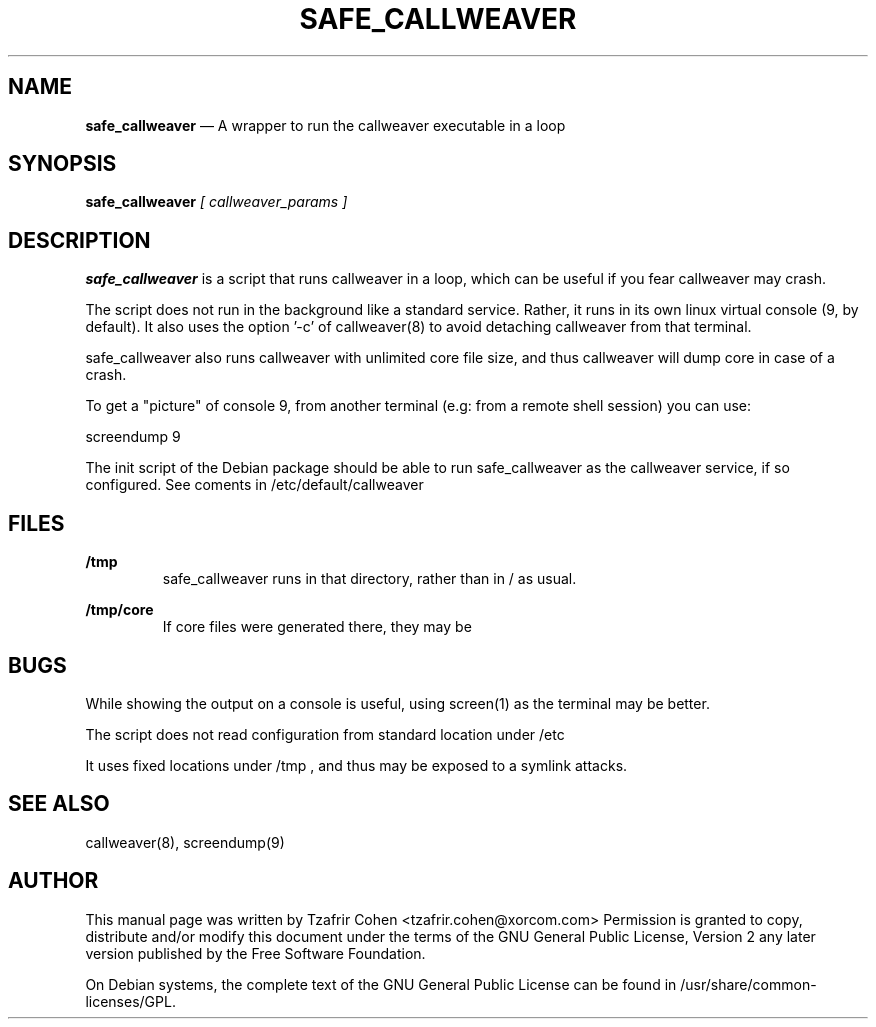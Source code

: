 .TH SAFE_CALLWEAVER 8 "Jun 30th, 2005" "CallWeaver" "Linux Programmer's Manual"
.SH NAME
.B safe_callweaver
\(em A wrapper to run the callweaver executable in a loop
.SH SYNOPSIS
.PP 
.B safe_callweaver
.I [ callweaver_params ]

.SH DESCRIPTION
.B safe_callweaver 
is a script that runs callweaver in a loop, which can be useful if you 
fear callweaver may crash.

The script does not run in the background like a standard service. Rather, 
it runs in its own linux virtual console (9, by default).
It also uses the option '-c' of callweaver(8) to avoid detaching callweaver 
from that terminal.

safe_callweaver also runs callweaver with unlimited core file size, and thus 
callweaver will dump core in case of a crash.

To get a "picture" of console 9, from another terminal (e.g: from a 
remote shell session) you can use:

  screendump 9

The init script of the Debian package should be able to run safe_callweaver 
as the callweaver service, if so configured. See coments in 
/etc/default/callweaver

.SH FILES
.B /tmp
.RS
safe_callweaver runs in that directory, rather than in / as usual.
.RE

.B /tmp/core
.RS
If core files were generated there, they may be 
.RE

.SH BUGS
While showing the output on a console is useful, using screen(1) as 
the terminal may be better.

The script does not read configuration from standard location under /etc

It uses fixed locations under /tmp , and thus may be exposed to a 
symlink attacks.

.SH SEE ALSO
callweaver(8), screendump(9)

.SH "AUTHOR" 
This manual page was written by Tzafrir Cohen <tzafrir.cohen@xorcom.com> 
Permission is granted to copy, distribute and/or modify this document under 
the terms of the GNU General Public License, Version 2 any  
later version published by the Free Software Foundation. 

On Debian systems, the complete text of the GNU General Public 
License can be found in /usr/share/common-licenses/GPL. 
